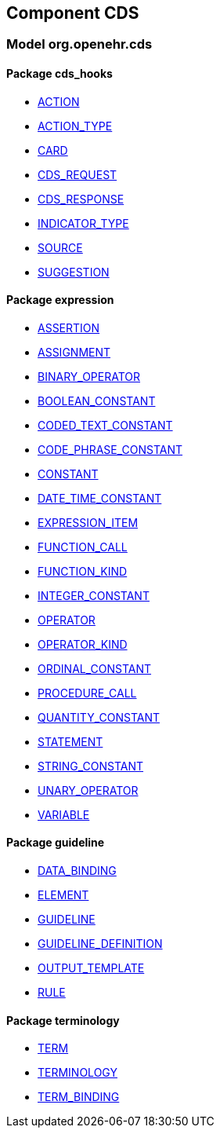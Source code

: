 
== Component CDS

=== Model org.openehr.cds

==== Package cds_hooks

[.xcode]
* link:/releases/CDS/{base_release}/cds_hooks.html#_action_class[ACTION^]
[.xcode]
* link:/releases/CDS/{base_release}/cds_hooks.html#_action_type_enumeration[ACTION_TYPE^]
[.xcode]
* link:/releases/CDS/{base_release}/cds_hooks.html#_card_class[CARD^]
[.xcode]
* link:/releases/CDS/{base_release}/cds_hooks.html#_cds_request_class[CDS_REQUEST^]
[.xcode]
* link:/releases/CDS/{base_release}/cds_hooks.html#_cds_response_class[CDS_RESPONSE^]
[.xcode]
* link:/releases/CDS/{base_release}/cds_hooks.html#_indicator_type_enumeration[INDICATOR_TYPE^]
[.xcode]
* link:/releases/CDS/{base_release}/cds_hooks.html#_source_class[SOURCE^]
[.xcode]
* link:/releases/CDS/{base_release}/cds_hooks.html#_suggestion_class[SUGGESTION^]

==== Package expression

[.xcode]
* link:/releases/CDS/{base_release}/expression.html#_assertion_class[ASSERTION^]
[.xcode]
* link:/releases/CDS/{base_release}/expression.html#_assignment_class[ASSIGNMENT^]
[.xcode]
* link:/releases/CDS/{base_release}/expression.html#_binary_operator_class[BINARY_OPERATOR^]
[.xcode]
* link:/releases/CDS/{base_release}/expression.html#_boolean_constant_class[BOOLEAN_CONSTANT^]
[.xcode]
* link:/releases/CDS/{base_release}/expression.html#_coded_text_constant_class[CODED_TEXT_CONSTANT^]
[.xcode]
* link:/releases/CDS/{base_release}/expression.html#_code_phrase_constant_class[CODE_PHRASE_CONSTANT^]
[.xcode]
* link:/releases/CDS/{base_release}/expression.html#_constant_class[CONSTANT^]
[.xcode]
* link:/releases/CDS/{base_release}/expression.html#_date_time_constant_class[DATE_TIME_CONSTANT^]
[.xcode]
* link:/releases/CDS/{base_release}/expression.html#_expression_item_class[EXPRESSION_ITEM^]
[.xcode]
* link:/releases/CDS/{base_release}/expression.html#_function_call_class[FUNCTION_CALL^]
[.xcode]
* link:/releases/CDS/{base_release}/expression.html#_function_kind_enumeration[FUNCTION_KIND^]
[.xcode]
* link:/releases/CDS/{base_release}/expression.html#_integer_constant_class[INTEGER_CONSTANT^]
[.xcode]
* link:/releases/CDS/{base_release}/expression.html#_operator_class[OPERATOR^]
[.xcode]
* link:/releases/CDS/{base_release}/expression.html#_operator_kind_enumeration[OPERATOR_KIND^]
[.xcode]
* link:/releases/CDS/{base_release}/expression.html#_ordinal_constant_class[ORDINAL_CONSTANT^]
[.xcode]
* link:/releases/CDS/{base_release}/expression.html#_procedure_call_class[PROCEDURE_CALL^]
[.xcode]
* link:/releases/CDS/{base_release}/expression.html#_quantity_constant_class[QUANTITY_CONSTANT^]
[.xcode]
* link:/releases/CDS/{base_release}/expression.html#_statement_class[STATEMENT^]
[.xcode]
* link:/releases/CDS/{base_release}/expression.html#_string_constant_class[STRING_CONSTANT^]
[.xcode]
* link:/releases/CDS/{base_release}/expression.html#_unary_operator_class[UNARY_OPERATOR^]
[.xcode]
* link:/releases/CDS/{base_release}/expression.html#_variable_class[VARIABLE^]

==== Package guideline

[.xcode]
* link:/releases/CDS/{base_release}/guideline.html#_data_binding_class[DATA_BINDING^]
[.xcode]
* link:/releases/CDS/{base_release}/guideline.html#_element_class[ELEMENT^]
[.xcode]
* link:/releases/CDS/{base_release}/guideline.html#_guideline_class[GUIDELINE^]
[.xcode]
* link:/releases/CDS/{base_release}/guideline.html#_guideline_definition_class[GUIDELINE_DEFINITION^]
[.xcode]
* link:/releases/CDS/{base_release}/guideline.html#_output_template_class[OUTPUT_TEMPLATE^]
[.xcode]
* link:/releases/CDS/{base_release}/guideline.html#_rule_class[RULE^]

==== Package terminology

[.xcode]
* link:/releases/CDS/{base_release}/terminology.html#_term_class[TERM^]
[.xcode]
* link:/releases/CDS/{base_release}/terminology.html#_terminology_class[TERMINOLOGY^]
[.xcode]
* link:/releases/CDS/{base_release}/terminology.html#_term_binding_class[TERM_BINDING^]
